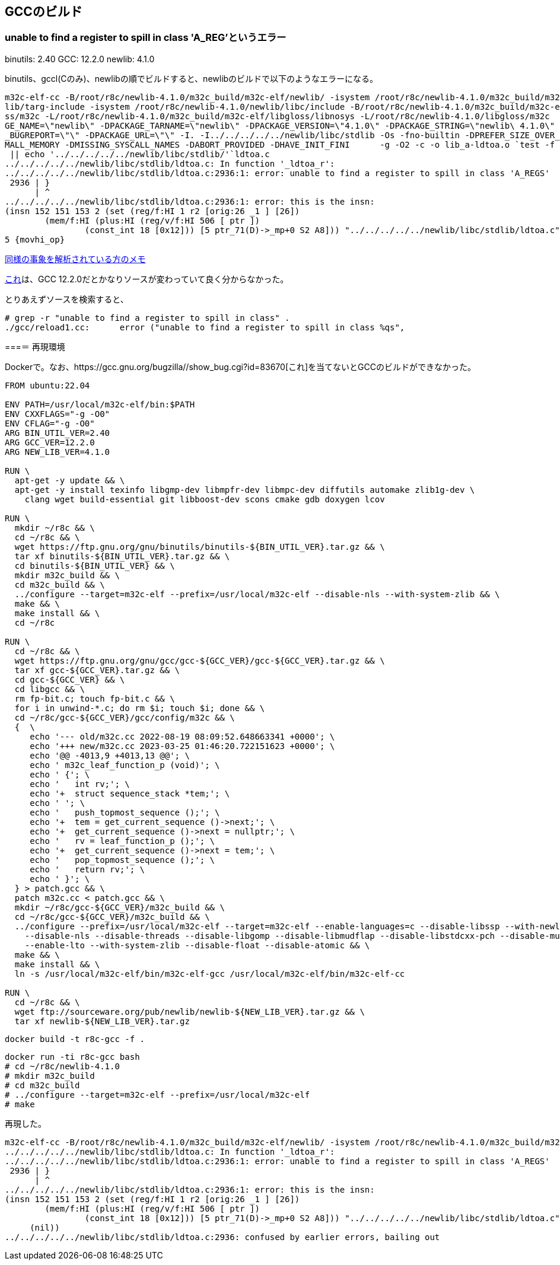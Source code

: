 == GCCのビルド

=== unable to find a register to spill in class 'A_REG'というエラー

binutils: 2.40
GCC: 12.2.0
newlib: 4.1.0

binutils、gccl(Cのみ)、newlibの順でビルドすると、newlibのビルドで以下のようなエラーになる。


[source]
----
m32c-elf-cc -B/root/r8c/newlib-4.1.0/m32c_build/m32c-elf/newlib/ -isystem /root/r8c/newlib-4.1.0/m32c_build/m32c-elf/new
lib/targ-include -isystem /root/r8c/newlib-4.1.0/newlib/libc/include -B/root/r8c/newlib-4.1.0/m32c_build/m32c-elf/libglo
ss/m32c -L/root/r8c/newlib-4.1.0/m32c_build/m32c-elf/libgloss/libnosys -L/root/r8c/newlib-4.1.0/libgloss/m32c    -DPACKA
GE_NAME=\"newlib\" -DPACKAGE_TARNAME=\"newlib\" -DPACKAGE_VERSION=\"4.1.0\" -DPACKAGE_STRING=\"newlib\ 4.1.0\" -DPACKAGE
_BUGREPORT=\"\" -DPACKAGE_URL=\"\" -I. -I../../../../../newlib/libc/stdlib -Os -fno-builtin -DPREFER_SIZE_OVER_SPEED -DS
MALL_MEMORY -DMISSING_SYSCALL_NAMES -DABORT_PROVIDED -DHAVE_INIT_FINI      -g -O2 -c -o lib_a-ldtoa.o `test -f 'ldtoa.c'
 || echo '../../../../../newlib/libc/stdlib/'`ldtoa.c                                                                   
../../../../../newlib/libc/stdlib/ldtoa.c: In function '_ldtoa_r':                                                      
../../../../../newlib/libc/stdlib/ldtoa.c:2936:1: error: unable to find a register to spill in class 'A_REGS'           
 2936 | }                                                                                                               
      | ^                                                                                                               
../../../../../newlib/libc/stdlib/ldtoa.c:2936:1: error: this is the insn:                                              
(insn 152 151 153 2 (set (reg/f:HI 1 r2 [orig:26 _1 ] [26])                                                             
        (mem/f:HI (plus:HI (reg/v/f:HI 506 [ ptr ])                                                                     
                (const_int 18 [0x12])) [5 ptr_71(D)->_mp+0 S2 A8])) "../../../../../newlib/libc/stdlib/ldtoa.c":2805:3 9
5 {movhi_op}
----

https://raw.githubusercontent.com/KeiHasegawa/GNU_tool/master/gcc_cross/M68HC11/newlib-4.1.0.jp[同様の事象を解析されている方のメモ]

https://people.redhat.com/dj/m32c/[これ]は、GCC 12.2.0だとかなりソースが変わっていて良く分からなかった。

とりあえずソースを検索すると、

[source]
----
# grep -r "unable to find a register to spill in class" .                       
./gcc/reload1.cc:      error ("unable to find a register to spill in class %qs",      
----

===＝ 再現環境

Dockerで。なお、https://gcc.gnu.org/bugzilla//show_bug.cgi?id=83670[これ]を当てないとGCCのビルドができなかった。

[source]
----
FROM ubuntu:22.04

ENV PATH=/usr/local/m32c-elf/bin:$PATH
ENV CXXFLAGS="-g -O0"
ENV CFLAG="-g -O0"
ARG BIN_UTIL_VER=2.40
ARG GCC_VER=12.2.0
ARG NEW_LIB_VER=4.1.0

RUN \
  apt-get -y update && \
  apt-get -y install texinfo libgmp-dev libmpfr-dev libmpc-dev diffutils automake zlib1g-dev \
    clang wget build-essential git libboost-dev scons cmake gdb doxygen lcov

RUN \
  mkdir ~/r8c && \
  cd ~/r8c && \
  wget https://ftp.gnu.org/gnu/binutils/binutils-${BIN_UTIL_VER}.tar.gz && \
  tar xf binutils-${BIN_UTIL_VER}.tar.gz && \
  cd binutils-${BIN_UTIL_VER} && \
  mkdir m32c_build && \
  cd m32c_build && \
  ../configure --target=m32c-elf --prefix=/usr/local/m32c-elf --disable-nls --with-system-zlib && \
  make && \
  make install && \
  cd ~/r8c

RUN \
  cd ~/r8c && \
  wget https://ftp.gnu.org/gnu/gcc/gcc-${GCC_VER}/gcc-${GCC_VER}.tar.gz && \
  tar xf gcc-${GCC_VER}.tar.gz && \
  cd gcc-${GCC_VER} && \
  cd libgcc && \
  rm fp-bit.c; touch fp-bit.c && \
  for i in unwind-*.c; do rm $i; touch $i; done && \
  cd ~/r8c/gcc-${GCC_VER}/gcc/config/m32c && \
  {  \
     echo '--- old/m32c.cc 2022-08-19 08:09:52.648663341 +0000'; \
     echo '+++ new/m32c.cc 2023-03-25 01:46:20.722151623 +0000'; \
     echo '@@ -4013,9 +4013,13 @@'; \
     echo ' m32c_leaf_function_p (void)'; \
     echo ' {'; \
     echo '   int rv;'; \
     echo '+  struct sequence_stack *tem;'; \
     echo ' '; \
     echo '   push_topmost_sequence ();'; \
     echo '+  tem = get_current_sequence ()->next;'; \
     echo '+  get_current_sequence ()->next = nullptr;'; \
     echo '   rv = leaf_function_p ();'; \
     echo '+  get_current_sequence ()->next = tem;'; \
     echo '   pop_topmost_sequence ();'; \
     echo '   return rv;'; \
     echo ' }'; \
  } > patch.gcc && \
  patch m32c.cc < patch.gcc && \
  mkdir ~/r8c/gcc-${GCC_VER}/m32c_build && \
  cd ~/r8c/gcc-${GCC_VER}/m32c_build && \
  ../configure --prefix=/usr/local/m32c-elf --target=m32c-elf --enable-languages=c --disable-libssp --with-newlib \
    --disable-nls --disable-threads --disable-libgomp --disable-libmudflap --disable-libstdcxx-pch --disable-multilib \
    --enable-lto --with-system-zlib --disable-float --disable-atomic && \
  make && \
  make install && \
  ln -s /usr/local/m32c-elf/bin/m32c-elf-gcc /usr/local/m32c-elf/bin/m32c-elf-cc
  
RUN \
  cd ~/r8c && \
  wget ftp://sourceware.org/pub/newlib/newlib-${NEW_LIB_VER}.tar.gz && \
  tar xf newlib-${NEW_LIB_VER}.tar.gz
----

    docker build -t r8c-gcc -f .

    docker run -ti r8c-gcc bash
    # cd ~/r8c/newlib-4.1.0
    # mkdir m32c_build
    # cd m32c_build
    # ../configure --target=m32c-elf --prefix=/usr/local/m32c-elf
    # make

再現した。

[source]
----
m32c-elf-cc -B/root/r8c/newlib-4.1.0/m32c_build/m32c-elf/newlib/ -isystem /root/r8c/newlib-4.1.0/m32c_build/m32c-elf/newlib/targ-include -isystem /root/r8c/newlib-4.1.0/newlib/libc/include -B/root/r8c/newlib-4.1.0/m32c_build/m32c-elf/libgloss/m32c -L/root/r8c/newlib-4.1.0/m32c_build/m32c-elf/libgloss/libnosys -L/root/r8c/newlib-4.1.0/libgloss/m32c    -DPACKAGE_NAME=\"newlib\" -DPACKAGE_TARNAME=\"newlib\" -DPACKAGE_VERSION=\"4.1.0\" -DPACKAGE_STRING=\"newlib\ 4.1.0\" -DPACKAGE_BUGREPORT=\"\" -DPACKAGE_URL=\"\" -I. -I../../../../../newlib/libc/stdlib -Os -fno-builtin -DPREFER_SIZE_OVER_SPEED -DSMALL_MEMORY -DMISSING_SYSCALL_NAMES -DABORT_PROVIDED -DHAVE_INIT_FINI      -g -O2 -c -o lib_a-ldtoa.o `test -f 'ldtoa.c' || echo '../../../../../newlib/libc/stdlib/'`ldtoa.c
../../../../../newlib/libc/stdlib/ldtoa.c: In function '_ldtoa_r':
../../../../../newlib/libc/stdlib/ldtoa.c:2936:1: error: unable to find a register to spill in class 'A_REGS'
 2936 | }
      | ^
../../../../../newlib/libc/stdlib/ldtoa.c:2936:1: error: this is the insn:
(insn 152 151 153 2 (set (reg/f:HI 1 r2 [orig:26 _1 ] [26])
        (mem/f:HI (plus:HI (reg/v/f:HI 506 [ ptr ])
                (const_int 18 [0x12])) [5 ptr_71(D)->_mp+0 S2 A8])) "../../../../../newlib/libc/stdlib/ldtoa.c":2805:3 95 {movhi_op}
     (nil))
../../../../../newlib/libc/stdlib/ldtoa.c:2936: confused by earlier errors, bailing out
----

